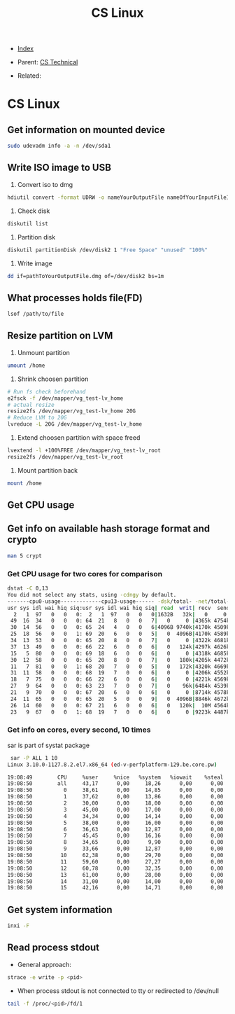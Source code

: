 #+TITLE: CS Linux
#+DESCRIPTION:
#+KEYWORDS:
#+STARTUP:  content


- [[wiki:index][Index]]

- Parent: [[wiki:CS Technical][CS Technical]]

- Related: 

* CS Linux

** Get information on mounted device
#+BEGIN_SRC sh
sudo udevadm info -a -n /dev/sda1
#+END_SRC

** Write ISO image to USB

1. Convert iso to dmg
#+BEGIN_SRC sh
hdiutil convert -format UDRW -o nameYourOutputFile nameOfYourInputFileISO
#+END_SRC

2. Check disk
#+BEGIN_SRC sh
diskutil list
#+END_SRC

3. Partition disk
#+BEGIN_SRC sh
diskutil partitionDisk /dev/disk2 1 "Free Space" "unused" "100%"
#+END_SRC

4. Write image
#+BEGIN_SRC sh
dd if=pathToYourOutputFile.dmg of=/dev/disk2 bs=1m
#+END_SRC

** What processes holds file(FD)
#+BEGIN_SRC sh
lsof /path/to/file
#+END_SRC
** Resize partition on LVM
1. Unmount partition
#+BEGIN_SRC sh
umount /home
#+END_SRC
2. Shrink choosen partition
#+BEGIN_SRC sh
# Run fs check beforehand
e2fsck -f /dev/mapper/vg_test-lv_home
# actual resize
resize2fs /dev/mapper/vg_test-lv_home 20G
# Reduce LVM to 20G
lvreduce -L 20G /dev/mapper/vg_test-lv_home
#+END_SRC
3. Extend choosen partition with space freed
#+BEGIN_SRC sh
lvextend -l +100%FREE /dev/mapper/vg_test-lv_root
resize2fs /dev/mapper/vg_test-lv_root
#+END_SRC
4. Mount partition back
#+BEGIN_SRC sh
mount /home
#+END_SRC

** Get CPU usage
** Get info on available hash storage format and crypto
#+BEGIN_SRC sh
man 5 crypt
#+END_SRC
*** Get CPU usage for two cores for comparison
#+BEGIN_SRC sh
dstat -C 0,13
You did not select any stats, using -cdngy by default.
-------cpu0-usage-------------cpu13-usage------ -dsk/total- -net/total- ---paging-- ---system--
usr sys idl wai hiq siq:usr sys idl wai hiq siq| read  writ| recv  send|  in   out | int   csw 
  2   1  97   0   0   0:  2   1  97   0   0   0|1632B   32k|   0     0 |   0     0 | 808  2817 
 49  16  34   0   0   0: 64  21   8   0   0   7|   0     0 |4365k 4754k|   0     0 |  52k  650k
 30  14  56   0   0   0: 65  24   4   0   0   6|4096B 9740k|4170k 4509k|   0     0 |  52k  467k
 25  18  56   0   0   1: 69  20   6   0   0   5|   0  4096B|4170k 4589k|   0     0 |  50k  298k
 34  13  53   0   0   0: 65  20   8   0   0   7|   0     0 |4322k 4681k|   0     0 |  49k  223k
 37  13  49   0   0   0: 66  22   6   0   0   6|   0   124k|4297k 4626k|   0     0 |  47k  198k
 15   5  80   0   0   0: 69  18   6   0   0   6|   0     0 |4318k 4685k|   0     0 |  45k  141k
 30  12  58   0   0   0: 65  20   8   0   0   7|   0   180k|4205k 4472k|   0     0 |  50k  177k
 11   7  81   0   0   1: 68  20   7   0   0   5|   0   172k|4320k 4669k|   0     0 |  51k  161k
 31  11  58   0   0   0: 68  19   7   0   0   6|   0     0 |4206k 4552k|   0     0 |  48k  185k
 18   7  75   0   0   0: 66  22   6   0   0   6|   0     0 |4221k 4569k|   0     0 |  47k  238k
 27   9  64   0   0   0: 63  23   7   0   0   7|   0    96k|6484k 4539k|   0     0 |  47k  228k
 21   9  70   0   0   0: 67  20   6   0   0   6|   0     0 |8714k 4578k|   0     0 |  48k  169k
 24  11  65   0   0   0: 65  20   5   0   0   9|   0  4096B|8846k 4672k|   0     0 |  48k  160k
 26  14  60   0   0   0: 67  21   6   0   0   6|   0   120k|  10M 4564k|   0     0 |  47k  194k
 23   9  67   0   0   1: 68  19   7   0   0   6|   0     0 |9223k 4487k|   0     0 |  47k  197k
#+END_SRC
*** Get info on cores, every second, 10 times
sar is part of systat package
#+BEGIN_SRC sh
 sar -P ALL 1 10
Linux 3.10.0-1127.8.2.el7.x86_64 (ed-v-perfplatform-129.be.core.pw) 	18.01.2023 	_x86_64_	(16 CPU)

19:08:49        CPU     %user     %nice   %system   %iowait    %steal     %idle
19:08:50        all     43,17      0,00     18,26      0,00      0,00     38,57
19:08:50          0     38,61      0,00     14,85      0,00      0,00     46,53
19:08:50          1     37,62      0,00     13,86      0,00      0,00     48,51
19:08:50          2     30,00      0,00     18,00      0,00      0,00     52,00
19:08:50          3     45,00      0,00     17,00      0,00      0,00     38,00
19:08:50          4     34,34      0,00     14,14      0,00      0,00     51,52
19:08:50          5     38,00      0,00     16,00      0,00      0,00     46,00
19:08:50          6     36,63      0,00     12,87      0,00      0,00     50,50
19:08:50          7     45,45      0,00     16,16      0,00      0,00     38,38
19:08:50          8     34,65      0,00      9,90      0,00      0,00     55,45
19:08:50          9     33,66      0,00     12,87      0,00      0,00     53,47
19:08:50         10     62,38      0,00     29,70      0,00      0,00      7,92
19:08:50         11     59,60      0,00     27,27      0,00      0,00     13,13
19:08:50         12     60,78      0,00     32,35      0,00      0,00      6,86
19:08:50         13     61,00      0,00     28,00      0,00      0,00     11,00
19:08:50         14     31,00      0,00     14,00      0,00      0,00     55,00
19:08:50         15     42,16      0,00     14,71      0,00      0,00     43,14
#+END_SRC
** Get system information
#+BEGIN_SRC sh
inxi -F
#+END_SRC
** Read process stdout
- General approach:
#+BEGIN_SRC sh
  strace -e write -p <pid>
#+END_SRC
- When process stdout is not connected to tty or redirected to /dev/null
#+BEGIN_SRC sh
  tail -f /proc/<pid>/fd/1
#+END_SRC
